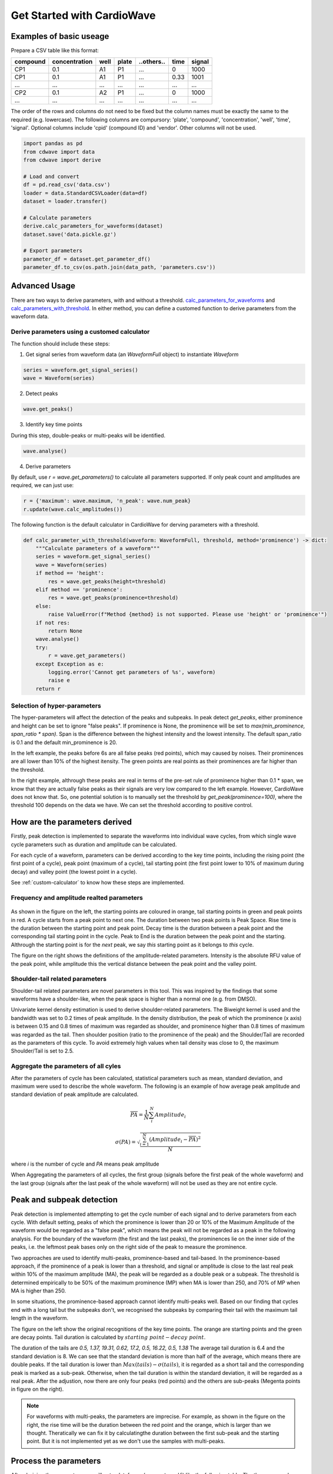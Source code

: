 Get Started with CardioWave
===========================

Examples of basic useage
~~~~~~~~~~~~~~~~~~~~~~~~


Prepare a CSV table like this format:

======== ============= ==== ===== ========== ==== ======
compound concentration well plate ..others.. time signal
======== ============= ==== ===== ========== ==== ======
CP1      0.1           A1   P1    ...        0    1000
CP1      0.1           A1   P1    ...        0.33 1001
...      ...           ...  ...   ...        ...  ...
CP2      0.1           A2   P1    ...        0    1000
...      ...           ...  ...   ...        ...  ...
======== ============= ==== ===== ========== ==== ======

The order of the rows and columns do not need to be fixed but the column names
must be exactly the same to the required (e.g. lowercase). The following columns
are compursory: 'plate', 'compound', 'concentration', 'well', 'time', 'signal'.
Optional columns include 'cpid' (compound ID) and 'vendor'. Other columns will
not be used.

.. code-block:: python

    import pandas as pd
    from cdwave import data
    from cdwave import derive

    # Load and convert
    df = pd.read_csv('data.csv')
    loader = data.StandardCSVLoader(data=df)
    dataset = loader.transfer()

    # Calculate parameters
    derive.calc_parameters_for_waveforms(dataset)
    dataset.save('data.pickle.gz')

    # Export parameters
    parameter_df = dataset.get_parameter_df()
    parameter_df.to_csv(os.path.join(data_path, 'parameters.csv'))

Advanced Usage
~~~~~~~~~~~~~~

There are two ways to derive parameters, with and without a threshold.
`calc_parameters_for_waveforms <source/cdwave.html#cdwave.derive.calc_parameters_for_waveforms>`_ and
`calc_parameters_with_threshold <source/cdwave.html#cdwave.derive.calc_parameters_with_threshold>`_.
In either method, you can define a customed function to derive parameters from the waveform data.

.. _custom-calculator:

Derive parameters using a customed calculator
---------------------------------------------

The function should include these steps:

1. Get signal series from waveform data (an `WaveformFull` object) to instantiate `Waveform`

.. code-block:: python

    series = waveform.get_signal_series()
    wave = Waveform(series)

2. Detect peaks

.. code-block:: python
    
    wave.get_peaks()

3. Identify key time points

During this step, double-peaks or multi-peaks will be identified.

.. code-block:: python

    wave.analyse()

4. Derive parameters

By default, use `r = wave.get_parameters()` to calculate all parameters supported.
If only peak count and amplitudes are required, we can just use:

.. code-block:: python

    r = {'maximum': wave.maximum, 'n_peak': wave.num_peak}
    r.update(wave.calc_amplitudes())

The following function is the default calculator in CardioWave for derving
parameters with a threshold.

.. code-block:: python

    def calc_parameter_with_threshold(waveform: WaveformFull, threshold, method='prominence') -> dict:
        """Calculate parameters of a waveform"""
        series = waveform.get_signal_series()
        wave = Waveform(series)
        if method == 'height':
            res = wave.get_peaks(height=threshold)
        elif method == 'prominence':
            res = wave.get_peaks(prominence=threshold)
        else:
            raise ValueError(f"Method {method} is not supported. Please use 'height' or 'prominence'")
        if not res:
            return None
        wave.analyse()
        try:
            r = wave.get_parameters()
        except Exception as e:
            logging.error('Cannot get parameters of %s', waveform)
            raise e
        return r


Selection of hyper-parameters
-----------------------------

The hyper-parameters will affect the detection of the peaks and subpeaks.
In peak detect `get_peaks`, either prominence and height can be set to ignore
"false peaks". If prominence is None, the prominence will be set to
`max(min_prominence, span_ratio * span)`. Span is the difference between the
highest intensity and the lowest intensity. The default span_ratio is 0.1 and
the default min_prominence is 20.

.. plot:: pyplots/peak_example.py

In the left example, the peaks before 6s are all false peaks (red points),
which may caused by noises. 
Their prominences are all lower than 10% of the highest itensity.
The green points are real points as their prominences are far higher than the
threshold.

In the right example, althrough these peaks are real in terms of the pre-set
rule of prominence higher than 0.1 * span, we know that they are actually false
peaks as their signals are very low compared to the left example. However,
CardioWave does not know that. So, one potential solution is to manually set the
threshold by `get_peak(prominence=100)`, where the threshold 100 depends on
the data we have. We can set the threshold according to positive control.

How are the parameters derived
~~~~~~~~~~~~~~~~~~~~~~~~~~~~~~

Firstly, peak detection is implemented to separate the waveforms into
individual wave cycles, from which single wave cycle parameters such as duration
and amplitude can be calculated.

For each cycle of a waveform, parameters can be derived according to the key
time points, including the rising point (the first point of a cycle), peak point
(maximum of a cycle), tail starting point (the first point lower to 10% of
maximum during decay) and valley point (the lowest point in a cycle).

See :ref:`custom-calculator` to know how these steps are implemented.

Frequency and amplitude realted parameters
------------------------------------------

.. figure:: pic/cycle-parameters.png

As shown in the figure on the left, the starting points are coloured in orange,
tail starting points in green and peak points in red. A cycle starts from a peak
point to next one. The duration between two peak points is Peak Space. Rise time
is the duration between the starting point and peak point. Decay time is the
duration between a peak point and the corresponding tail starting point in the
cycle. Peak to End is the duration between the peak point and the starting.
Althrough the starting point is for the *next* peak, we say *this* starting
point as it belongs to *this* cycle.

The figure on the right shows the definitions of the amplitude-related
parameters. Intensity is the absolute RFU value of the peak point, while
amplitude this the vertical distance between the peak point and the valley
point.

Shoulder-tail related parameters
--------------------------------

Shoulder-tail related parameters are novel parameters in this tool. This was
inspired by the findings that some waveforms have a shoulder-like, when the
peak space is higher than a normal one (e.g. from DMSO).

Univariate kernel density estimation is used to derive shoulder-related
parameters. The Biweight kernel is used and the bandwidth was set to 0.2 times
of peak amplitude.
In the density distribution, the peak of which the prominence (x axis) is
between 0.15 and 0.8 times of maximum was regarded as shoulder, and prominence
higher than 0.8 times of maximum was regarded as the tail.
Then shoulder position (ratio to the prominence of the peak) and the
Shoulder/Tail are recorded as the parameters of this cycle.
To avoid extremely high values when tail density was close to 0,
the maximum Shoulder/Tail is set to 2.5.

.. figure:: pic/shoulder-tail.png

Aggregate the parameters of all cyles
-------------------------------------

After the parameters of cycle has been calculated, statistical parameters such
as mean, standard deviation, and maximum were used to describe the whole
waveform. The following is an example of how average peak amplitude and
standard deviation of peak amplitude are calculated. 

.. math::
    
    \overline{PA} = \frac{1}{N}\sum_{i}^{N}{Amplitude_{i}}

    \sigma (PA) = \sqrt{
        \frac{
            \sum_{i=1}^{N}{
                {(Amplitude_{i}-\overline{PA})}^2
            }
        }{N}
    }

where `i` is the number of cycle and `PA` means peak amplitude

When Aggregating the parameters of all cycles, the first group (signals before
the first peak of the whole waveform) and the last group (signals after the
last peak of the whole waveform) will not be used as they are not entire
cycle.

.. plot:: pyplots/cycles-example.py

Peak and subpeak detection
~~~~~~~~~~~~~~~~~~~~~~~~~~

Peak detection is implemented attempting to get the cycle number of each signal
and to derive parameters from each cycle.
With default setting, peaks of which the prominence is lower than 20 or 10%
of the Maximum Amplitude of the waveform would be regarded as a "false peak",
which means the peak will not be regarded as a peak in the following analysis.
For the boundary of the waveform (the first and the last peaks), the prominences
lie on the inner side of the peaks, i.e. the leftmost peak bases only on the
right side of the peak to measure the prominence.


Two approaches are used to identify multi-peaks, prominence-based and
tail-based. In the prominence-based approach, if the prominence of a peak is
lower than a threshold, and signal or amplitude is close to the last real peak
within 10% of the maximum amplitude (MA), the peak will be regarded as a double
peak or a subpeak. The threshold is determined empirically to be 50% of the
maximum prominence (MP) when MA is lower than 250, and 70% of MP when MA is
higher than 250.

In some situations, the prominence-based approach cannot identify multi-peaks
well. Based on our finding that cycles end with a long tail but the subpeaks
don't, we recognised the subpeaks by comparing their tail with the maximum
tail length in the waveform.

.. plot:: pyplots/double-peak.py

The figure on the left show the original recognitions of the key time points.
The orange are starting points and the green are decay points. Tail duration is
calculated by :math:`starting\ point - decay\ point`.

The duration of the tails are 
`0.5, 1.37, 19.31, 0.62, 17.2, 0.5, 16.22, 0.5, 1.38`
The average tail duration is 6.4 and the standard deviation is 8. We can see
that the standard deviation is more than half of the average, which means there
are double peaks. If the tail duration is lower than
:math:`Max(tails) - \sigma (tails)`, it is regarded as a short tail and the
corresponding peak is marked as a sub-peak. Otherwise, when the tail duration
is within the standard deviation, it will be regarded as a real peak. 
After the adjustion, now there are only four peaks (red points) and the others
are sub-peaks (Megenta points in figure on the right).

.. note::
    For waveforms with multi-peaks, the parameters are imprecise. For example,
    as shown in the figure on the right, the rise time will be the duration
    between the red point and the orange, which is larger than we thought.
    Theratically we can fix it by calculatingthe duration between the first
    sub-peak and the starting point. But it is not implemented yet as we don't
    use the samples with multi-peaks.


Process the parameters
~~~~~~~~~~~~~~~~~~~~~~

After deriving the parameters, we will get a dataframe (``parameter_df``) like
the following table. The the compound name of vehicle control is supposed to be
DMSO.

======== ============= ==== ===== ==============
compound concentration well plate ..parameters..
======== ============= ==== ===== ==============
CP1      0.1           A1   P1    ...           
CP1      0.5           A2   P1    ...           
...      ...           ...  ...   ...           
DMSO                   A5   P1    ...          
...      ...           ...  ...   ...        
======== ============= ==== ===== ==============

Quality control and Normalisation
---------------------------------

The parameters cannot be used directly because of batch effects and variance
of cells. We need to do quality control to remove samples with low quality and
normalise the parameters based on pre-measurement and/or vehicle control.

Quality control can be implemented by 
`remove_low_quality <source/cdwave.html#cdwave.param.remove_low_quality>`_.

Wells of a plate will be removed if:

1. Double peak in negative control
2. High standard deviation of peak space in negative control
3. Low quality in baseline.
   
For any case of the following critera, the well will be removed due to the low
quality of baseline:

1. There is at least one multi-peak
2. standard deviation of peak space is higher than 1
3. maximum amplitude is lower than 100
4. Some key time point (such as decay point) cannot be recognised

Then RCV will be calculated from the DMSO samples of each plate

.. math::

    MAD = med | x_i - m |

    RCV_M = 1.4826 * \frac{MAD}{m}

If RCV >= 0.2, the whole plate will be removed.

Normalisation can be done by
`normalise_by_baseline <source/cdwave.html#cdwave.param.normalise_by_baseline>`_
and 
`normalise_by_negctrl <source/cdwave.html#cdwave.param.normalise_by_negctrl>`_.

Normally we have two ways to normalise the parameters. For value types such as
peak frequency, we suggest using subtraction and division, while for ratio type
and deviation type, we suggest subtraction only.

.. math::

    freq \% = \frac{freq - freq_{baseline}}{freq_{baseline}}

    \sigma(Peak\ Space) \% = \sigma(Peak\ Space) - \sigma(Peak\ Space)_{baseline}

If we don't have baseline data, then we can use the median value of DMSO.

if we have the baseline, we need to normalise again to avoid batch effect.

.. math::

    freq_{DMSO}\% = \frac{freq_{DMSO} - freq_{baseline}}{freq_{baseline}}

    \sigma(Peak\ Space) \% = \sigma(Peak\ Space) - \sigma(Peak\ Space)_{baseline}

    freq \%\% = freq\% - DMSO\%

If we have baseline waveforms, the suggest workflow is like the following.

.. code-block:: python

    value_parameters = ['freq', 'avg_amplitude', 'PW10_mean']
    ratio_parameters = ['shoulder_tail_ratio']
    std_parameters = ['std_amplitude', 'PW10_std']
    subtract_parameters = ratio_parameters + std_parameters
    divide_parameters = value_parameters
    all_parameters = subtract_parameters + divide_parameters

    parameter_df = waveform.get_parameter_df() # Get parameters
    parameter_df, removed_wells = param.remove_low_quality(parameter_df)
    norm_df = param.normalise_by_baseline(
        parameter_df, subtract_parameters, divide_parameters)
    norm_df = param.normalise_by_negctrl(
        parameter_df, 'sm', parameters=all_parameters)

If baseline is not available, we need to normalise by negative control.

.. code-block:: python
    
    standardiser = {'sdm': divide_parameters, 'sm': subtract_parameters}
    norm_df = param.normalise_by_negctrl(parameter_df, standardiser)


Derive IC50 values
------------------
After deriving parameters of the waveforms, we can then derive IC50 values by
analysing the concentration response.

ToxCast Pipeline (TCPL) is implemented. Three curves will be fitted:

1. Hill model
2. Gain-Loss model
3. Constant model

.. image:: https://www.epa.gov/sites/default/files/2017-11/toxcast_dose_response_chart.png

Different from TCPL, CardioWave use the following equation to fit Gain-Loss
model, considering that the parameter would increase from 0 and then reduce to
a negative value.

.. math::

    \mu = tp (\frac{1}{1+10^{gw(ga-x)}+s})
        (\frac{1}{1+10^{lw(x-la)}}) + b

The following is an example of how to derive IC50 of peak frequency for Aspirin.

.. code-block:: python
    
    # norm_df is normalised parameters. See previous section
    compounds = norm_df['compound'].unique()
    dmso_df = norm_df[norm_df['compound'] == 'DMSO']
    cmp_df = norm_df[norm_df['compound'] == compound]
    conc, resp = cmp_df.concentration, cmp_df['freq']
    for fnc in [hillcurve.TCPLHill, hillcurve.TCPLGainLoss, hillcurve.TCPLPlain]:
        try:
            curves.append(fnc(conc, resp))
        except Exception as e:
            pass
    for curve in curves:
        label = '{}-{:.2f}'.format(type(curve).__name__, curve.EC50)
        fnc = np.vectorize(curve.predict)
        ax.plot(cc, fnc(cc), label=label)
    ax.plot(curve.concentrations, curve.responses, 'o', label='Response')
    # Get noise band
    s = dmso_df['freq'].replace(np.inf, np.nan)
    band = s.dropna().std()
    ax.fill_between(cc, -band, band, hatch='////', alpha=0.4,
                    edgecolor='green', linewidth=0, facecolor='white')

`AIC <source/cdwave.html#cdwave.hillcurve.TCPL.AIC>`_
(Akaike information criterion)
can be used to evaluate which model is better
in fitting the concentration response. RSS (residual sum of squares) is used as
the likelihood function. K is the number of estimated parameters. 

.. math::
    
    RSS = \sum_{i=1}^{N}(y_{i}-\hat{y})

    Likelihood = -\frac{N}{2}ln(RSS/N)

    AIC = 2K - 2 Likelihood
